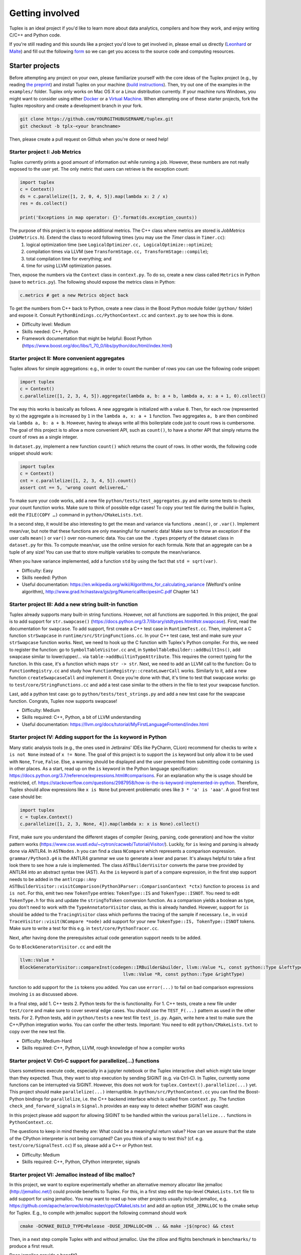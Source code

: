 Getting involved
================
Tuplex is an ideal project if you'd like to learn more about data analytics, compilers and how they work, and enjoy writing C/C++ and Python code.

If you're still reading and this sounds like a project you'd love to get involved in, please email us directly (`Leonhard <mailto:lspiegel@cs.brown.edu>`_ or `Malte <mailto:malte@cs.brown.edu>`_) and fill out the following `form <https://forms.gle/rbbZtrpBaojSwNk5A>`_ so we can get you access to the source code and computing resources.

Starter projects
----------------

Before attempting any project on your own, please familiarize yourself with the core ideas of the Tuplex project (e.g., by reading `the preprint <http://cs.brown.edu/~lspiegel/files/Tuplex_Preprint2020.pdf>`_) and install Tuplex on your machine (`build instructions <gettingstarted.html#installation>`_). Then, try out one of the examples in the ``examples/`` folder.
Tuplex only works on Mac OS X or a Linux distribution currently. If your machine runs Windows, you might want to consider using either `Docker <https://www.docker.com/get-started>`_ or a `Virtual Machine <https://www.virtualbox.org/>`_.
When attempting one of these starter projects, fork the Tuplex repository and create a development branch in your fork.

.. code-block:: bash

  git clone https://github.com/YOURGITHUBUSERNAME/tuplex.git
  git checkout -b tplx-<your branchname>


Then, please create a pull request on Github when you're done or need help!

Starter project I: Job Metrics
^^^^^^^^^^^^^^^^^^^^^^^^^^^^^^

Tuplex currently prints a good amount of information out while running a job. However, these numbers are not really exposed to the user yet. The only metric that users can retrieve is the exception count:

.. code-block:: python

  import tuplex
  c = Context()
  ds = c.parallelize([1, 2, 0, 4, 5]).map(lambda x: 2 / x)
  res = ds.collect()

  print('Exceptions in map operator: {}'.format(ds.exception_counts))


The purpose of this project is to expose additional metrics. The C++ class where metrics are stored is *JobMetrics* (``JobMetrics.h``). Extend the class to record following times (you may use the *Timer* class in ``Timer.cc``):
 1. logical optimization time (see ``LogicalOptimizer.cc, LogicalOptimize::optimize``);
 2. compilation times via LLVM (see ``TransformStage.cc, TransformStage::compile``);
 3. total compilation time for everything; and
 4. time for using LLVM optimization passes.

Then, expose the numbers via the ``Context`` class in ``context.py``. To do so, create a new class called ``Metrics`` in Python (save to ``metrics.py``). The following should expose the metrics class in Python:

.. code-block:: python

  c.metrics # get a new Metrics object back

To get the numbers from C++ back to Python, create a new class in the Boost Python module folder (``python/`` folder) and expose it. Consult ``PythonBindings.cc/PythonContext.cc`` and ``context.py`` to see how this is done.

- Difficulty level: Medium
- Skills needed: C++, Python
- Framework documentation that might be helpful: Boost Python (https://www.boost.org/doc/libs/1_70_0/libs/python/doc/html/index.html)



Starter project II: More convenient aggregates
^^^^^^^^^^^^^^^^^^^^^^^^^^^^^^^^^^^^^^^^^^^^^^


Tuplex allows for simple aggregations: e.g., in order to count the number of rows you can use the following code snippet:

.. code-block:: python

  import tuplex
  c = Context()
  c.parallelize([1, 2, 3, 4, 5]).aggregate(lambda a, b: a + b, lambda a, x: a + 1, 0).collect()

The way this works is basically as follows. A new aggregate is initialized with a value ``0``. Then, for each row (represented by ``x``) the aggregate a is increased by ``1`` in the ``lambda a, x: a + 1`` function. Two aggregates ``a, b`` are then combined via ``lambda a, b: a + b``.
However, having to always write all this boilerplate code just to count rows is cumbersome. The goal of this project is to allow a more convenient API, such as ``count()``, to have a shorter API that simply returns the count of rows as a single integer.

In ``dataset.py``, implement a new function ``count()`` which returns the count of rows. In other words, the following code snippet should work:

.. code-block:: python

  import tuplex
  c = Context()
  cnt = c.parallelize([1, 2, 3, 4, 5]).count()
  assert cnt == 5, 'wrong count delivered…'

To make sure your code works, add a new file ``python/tests/test_aggregates.py`` and write some tests to check your count function works. Make sure to think of possible edge cases! To copy your test file during the build in Tuplex, edit the ``FILE(COPY …)`` command in ``python/CMakeLists.txt``.

In a second step, it would be also interesting to get the mean and variance via functions ``.mean()``, or ``.var()``. Implement mean/var, but note that these functions are only meaningful for numeric data! Make sure to throw an exception if the user calls ``mean()`` or ``var()`` over non-numeric data. You can use the ``.types`` property of the dataset class in ``dataset.py`` for this. To compute mean/var, use the online version for each formula. Note that an aggregate can be a tuple of any size! You can use that to store multiple variables to compute the mean/variance.

When you have variance implemented, add a function ``std`` by using the fact that ``std = sqrt(var)``.

- Difficulty: Easy
- Skills needed: Python
- Useful documentation: https://en.wikipedia.org/wiki/Algorithms_for_calculating_variance (Welford's online algorithm), http://www.grad.hr/nastava/gs/prg/NumericalRecipesinC.pdf Chapter 14.1


Starter project III: Add a new string built-in function
^^^^^^^^^^^^^^^^^^^^^^^^^^^^^^^^^^^^^^^^^^^^^^^^^^^^^^^

Tuplex already supports many built-in string functions. However, not all functions are supported. In this project, the goal is to add support for ``str.swapcase()`` (https://docs.python.org/3.7/library/stdtypes.html#str.swapcase). First, read the documentation for ``swapcase``. To add support, first create a C++ test case in ``RuntimeTest.cc``. Then, implement a C function ``strSwapcase`` in ``runtime/src/StringFunctions.cc``. In your C++ test case, test and make sure your ``strSwapcase`` function works. Next, we need to hook up the C function with Tuplex's Python compiler. For this, we need to register the function: go to ``SymbolTableVisitor.cc`` and, in ``SymbolTableBuilder::addBuiltIns()``, add swapcase similar to lower/upper/... via ``table->addBuiltinTypeAttribute``. This requires the correct typing for the function. In this case, it's a function which maps ``str -> str``.
Next, we need to add an LLVM call to the function: Go to ``FunctionRegistry.cc`` and study how ``FunctionRegistry::createLowerCall`` works. Similarly to it, add a new function ``createSwapcaseCall`` and implement it. Once you're done with that, it's time to test that swapcase works: go to ``test/core/StringFunctions.cc`` and add a test case similar to the others in the file to test your swapcase function.

Last, add a python test case: go to ``python/tests/test_strings.py`` and add a new test case for the swapcase function. Congrats, Tuplex now supports swapcase!

- Difficulty: Medium
- Skills required: C++, Python, a bit of LLVM understanding
- Useful documentation: https://llvm.org/docs/tutorial/MyFirstLanguageFrontend/index.html

Starter project IV: Adding support for the ``is`` keyword in Python
^^^^^^^^^^^^^^^^^^^^^^^^^^^^^^^^^^^^^^^^^^^^^^^^^^^^^^^^^^^^^^^^^^^

Many static analysis tools (e.g., the ones used in Jetbrains' IDEs like PyCharm, CLion) recommend for checks to write ``x is not None`` instead of ``x != None``.
The goal of this project is to support the ``is`` keyword but only allow it to be used with  ``None``, ``True``, ``False``. Else, a warning should be displayed and the user prevented from submitting code containing ``is`` in other places.
As a start, read up on the ``is`` keyword in the Python language specification: https://docs.python.org/3.7/reference/expressions.html#comparisons. For an explanation why the is usage should be restricted,
cf. https://stackoverflow.com/questions/2987958/how-is-the-is-keyword-implemented-in-python. Therefore, Tuplex should allow expressions like ``x is None`` but prevent problematic ones like ``3 * 'a' is 'aaa'``.
A good first test case should be:

.. code-block:: python

    import tuplex
    c = tuplex.Context()
    c.parallelize([1, 2, 3, None, 4]).map(lambda x: x is None).collect()

First, make sure you understand the different stages of compiler (lexing, parsing, code generation) and how the visitor pattern works (https://www.cse.wustl.edu/~cytron/cacweb/Tutorial/Visitor/). Luckily, for ``is`` lexing and parsing is already done via ANTLR4. In ``ASTNodes.h`` you can find a class ``NCompare`` which represents a comparison expression.
``grammar/Python3.g4`` is the ANTLR4 grammar we use to generate a lexer and parser. It's always helpful to take a first look there to see how a rule is implemented. The class ``ASTBuilderVisitor`` converts the parse tree provided by ANTLR4 into an abstract syntax tree (AST). As the ``is`` keyword is part of a compare expression,
in the first step support needs to be added in the ``antlrcpp::Any ASTBuilderVisitor::visitComparison(Python3Parser::ComparisonContext *ctx)`` function to process ``is`` and ``is not``. For this, emit two new ``TokenType`` entries: ``TokenType::IS`` and ``TokenType::ISNOT``. You need to edit ``TokenType.h`` for this and update the ``stringToToken`` conversion function.
As a comparison yields a boolean as type, you don't need to work with the ``TypeAnnotatorVisitor`` class, as this is already handled. However, support for ``is`` should be added to the ``TracingVisitor`` class which performs the tracing of the sample if necessary. I.e., in ``void TraceVisitor::visit(NCompare *node)`` add support for your new ``TokenType::IS, TokenType::ISNOT`` tokens.
Make sure to write a test for this e.g. in ``test/core/PythonTracer.cc``.

Next, after having done the prerequisites actual code generation support needs to be added.

Go to ``BlockGeneratorVisitor.cc`` and edit the

.. code-block:: c++

    llvm::Value *
    BlockGeneratorVisitor::compareInst(codegen::IRBuilder&builder, llvm::Value *L, const python::Type &leftType, const TokenType &tt,
                                           llvm::Value *R, const python::Type &rightType)

function to add support for the ``is`` tokens you added. You can use ``error(...)`` to fail on bad comparison expressions involving ``is`` as discussed above.

In a final step, add 1. C++ tests 2. Python tests for the is functionality.
For 1. C++ tests, create a new file under ``test/core`` and make sure to cover several edge cases. You should use the ``TEST_F(...)`` pattern as used in the other tests.
For 2. Python tests, add in ``python/tests`` a new test file ``test_is.py``. Again, write here a test to make sure the C++/Python integration works. You can confer the other tests. Important: You need to edit ``python/CMakeLists.txt`` to copy over the new test file.

- Difficulty: Medium-Hard
- Skills required: C++, Python, LLVM, rough knowledge of how a compiler works

Starter project V: Ctrl-C support for parallelize(...) functions
^^^^^^^^^^^^^^^^^^^^^^^^^^^^^^^^^^^^^^^^^^^^^^^^^^^^^^^^^^^^^^^^

Users sometimes execute code, especially in a jupyter notebook or the Tuplex interactive shell which might take longer than they expected. Thus, they want to stop execution by sending SIGINT (e.g. via Ctrl-C). In Tuplex, currently some functions can be interrupted via SIGINT. However, this does not work for ``tuplex.Context().parallelize(...)`` yet. This project should make ``parallelize(...)`` interruptible.
In ``python/src/PythonContext.cc`` you can find the Boost-Python bindings for ``parallelize``, i.e. the C++ backend interface which is called from ``context.py``. The function ``check_and_forward_signals`` in ``Signal.h`` provides an easy way to detect whether SIGINT was caught.

In this project please add support for allowing SIGINT to be handled within the various ``parallelize...`` functions in ``PythonContext.cc``.

The questions to keep in mind thereby are: What could be a meaningful return value? How can we assure that the state of the CPython interpreter is not being corrupted?
Can you think of a way to test this? (cf. e.g. ``test/core/SignalTest.cc``)
If so, please add a C++ or Python test.

- Difficulty: Medium
- Skills required: C++, Python, CPython interpreter, signals

Starter project VI: Jemalloc instead of libc malloc?
^^^^^^^^^^^^^^^^^^^^^^^^^^^^^^^^^^^^^^^^^^^^^^^^^^^^

In this project, we want to explore experimentally whether an alternative memory allocator like jemalloc (http://jemalloc.net/) could provide benefits to Tuplex.
For this, in a first step edit the top-level ``CMakeLists.txt`` file to add support for using jemalloc. You may want to read up how other projects usually include jemalloc, e.g. https://github.com/apache/arrow/blob/master/cpp/CMakeLists.txt
and add an option ``USE_JEMALLOC`` to the cmake setup for Tuplex. E.g., to compile with jemalloc support the following command should work

.. code-block:: bash

  cmake -DCMAKE_BUILD_TYPE=Release -DUSE_JEMALLOC=ON .. && make -j$(nproc) && ctest

Then, in a next step compile Tuplex with and without jemalloc. Use the zillow and flights benchmark in ``benchmarks/`` to produce a first result.

Does jemalloc provide a benefit?

Next, perform a follow-up experiment. Use different data input sizes for zillow and flights to see whether the impact of jemalloc is the same for each datasize. Is there any correlation to data size or is the impact (in %) independent of the data size?

After you've verified your experimental setup works locally, please reach out to Leonhard (lspiegel@cs.brown.edu) to get access to a performance benchmarking machine. Then, rerun your experiments on the benchmarking machine.

- Difficulty: Medium
- Skills required: Bash, CMake, python data science libs for analysis

